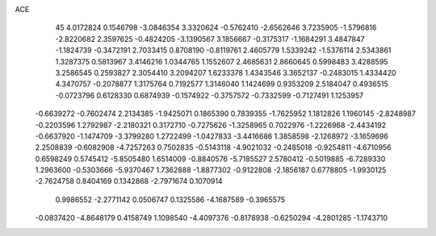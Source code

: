 ACE 
   45
   4.0172824   0.1546798  -3.0846354   3.3320624  -0.5762410  -2.6562646
   3.7235905  -1.5796816  -2.8220682   2.3597625  -0.4824205  -3.1390567
   3.1856667  -0.3175317  -1.1684291   3.4847847  -1.1824739  -0.3472191
   2.7033415   0.8708190  -0.8119761   2.4605779   1.5339242  -1.5376114
   2.5343861   1.3287375   0.5813967   3.4146216   1.0344765   1.1552607
   2.4685631   2.8660645   0.5998483   3.4288595   3.2586545   0.2593827
   2.3054410   3.2094207   1.6233378   1.4343546   3.3652137  -0.2483015
   1.4334420   4.3470757  -0.2078877   1.3175764   0.7192577   1.3146040
   1.1424699   0.9353209   2.5184047   0.4936515  -0.0723796   0.6128330
   0.6874939  -0.1574922  -0.3757572  -0.7332599  -0.7127491   1.1253957
  -0.6639272  -0.7602474   2.2134385  -1.9425071   0.1865390   0.7839355
  -1.7625952   1.1812826   1.1960145  -2.8248987  -0.2203596   1.2792987
  -2.2180321   0.3172710  -0.7275626  -1.3258965   0.7022976  -1.2226968
  -2.4434192  -0.6637920  -1.1474709  -3.3799280   1.2722499  -1.0427833
  -3.4416686   1.3858598  -2.1268972  -3.1659696   2.2508839  -0.6082908
  -4.7257263   0.7502835  -0.5143118  -4.9021032  -0.2485018  -0.9254811
  -4.6710956   0.6598249   0.5745412  -5.8505480   1.6514009  -0.8840576
  -5.7185527   2.5780412  -0.5019885  -6.7289330   1.2963600  -0.5303666
  -5.9370467   1.7362888  -1.8877302  -0.9122808  -2.1856187   0.6778805
  -1.9930125  -2.7624758   0.8404169   0.1342868  -2.7971674   0.1070914
   0.9986552  -2.2771142   0.0506747   0.1325586  -4.1687589  -0.3965575
  -0.0837420  -4.8648179   0.4158749   1.1098540  -4.4097376  -0.8178938
  -0.6250294  -4.2801285  -1.1743710
